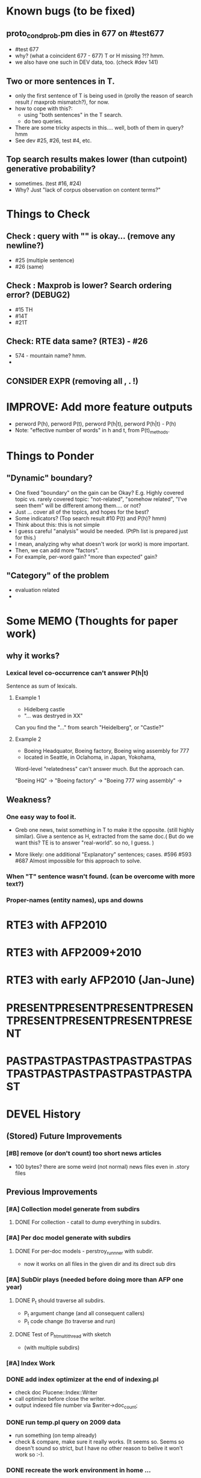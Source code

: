 
* Known bugs (to be fixed) 
** proto_condprob.pm dies in 677 on #test677
- #test 677 
- why? (what a coincident 677 - 677) T or H missing ?!? hmm. 
- we also have one such in DEV data, too. (check #dev 141) 
** Two or more sentences in T. 
- only the first sentence of T is being used in (prolly the reason of
  search result / maxprob mismatch?), for now. 
- how to cope with this?: 
  + using "both sentences" in the T search. 
  + do two queries. 
- There are some tricky aspects in this.... well, both of them in
  query? hmm 
- See dev #25, #26, test #4, etc. 
** Top search results makes lower (than cutpoint) generative probability? 
- sometimes.  (test #16, #24) 
- Why? Just "lack of corpus observation on content terms?" 


* Things to Check 
** Check : query with "\n" is okay... (remove any newline?)
- #25 (multiple sentence) 
- #26 (same)
** Check : Maxprob is lower? Search ordering error? (DEBUG2)
- #15 TH 
- #14T
- #21T
** Check: RTE data same? (RTE3) - #26 
- 574 - mountain name? hmm. 
- 

** CONSIDER EXPR (removing all , . !) 


* IMPROVE: Add more feature outputs 
- perword P(h), perword P(t), perword P(h|t), perword P(h|t) - P(h) 
- Note: "effective number of words" in h and t, from P(t)_methods. 


* Things to Ponder
** "Dynamic" boundary? 
- One fixed "boundary" on the gain can be Okay? E.g. Highly covered
  topic vs. rarely covered topic: "not-related", "somehow related",
  "I've seen  them" will be different among them.... or not?  
- Just ... cover all of the topics, and hopes for the best? 
- Some indicators? (Top search result #10 P(t) and P(h)? hmm) 
- Think about this: this is not simple 
- I guess careful "analysis" would be needed. (PtPh list is prepared
  just for this.) 
- I mean, analyzing why what doesn't work (or work) is more
  important.  
- Then, we can add more "factors".  
- For example, per-word gain? "more than expected" gain? 
** "Category" of the problem
- evaluation related 
- 
** 


* Some MEMO (Thoughts for paper work) 
** why it works? 
*** Lexical level co-occurrence can't answer P(h|t)

Sentence as sum of lexicals. 

**** Example 1
- Hidelberg castle 
- "... was destryed in XX" 

Can you find the "..." from search "Heidelberg", or "Castle?" 

**** Example 2
- Boeing Headquator, Boeing factory, Boeing wing assembly for 777 
- located in Seattle, in Oclahoma, in Japan, Yokohama, 

Word-level "relatedness" can't answer much. But the approach can. 

"Boeing HQ" -> 
"Boeing factory" -> 
"Boeing 777 wing assembly" -> 

** Weakness? 
*** One easy way to fool it. 
- Greb one news, twist something in T to make it the opposite. (still
  highly similar).  Give a sentence as H, extracted from the same
  doc.( But do we want this? TE is to answer "real-world". so no, I
  guess. ) 

- More likely: one additional "Explanatory" sentences;
  cases. #596 #593 #687 Almost impossible for this approach to
  solve.   

*** When "T" sentence wasn't found. (can be overcome with more text?) 

*** Proper-names (entity names), ups and downs 

*** 




* RTE3 with AFP2010

* RTE3 with AFP2009+2010 

* RTE3 with early AFP2010 (Jan-June) 

* PRESENTPRESENTPRESENTPRESENTPRESENTPRESENTPRESENTPRESENT
* PASTPASTPASTPASTPASTPASTPASTPASTPASTPASTPASTPASTPASTPAST

* DEVEL History 
** (Stored) Future Improvements 
*** [#B] remove (or don't count) too short news articles
- 100 bytes? there are some weird (not normal) news files even in
  .story files 

** Previous Improvements 
*** [#A] Collection model generate from subdirs 
**** DONE For collection - catall to dump everything in subdirs.  

*** [#A] Per doc model generate with subdirs 
**** DONE For per-doc models - perstroy_runnner with subdir. 
- now it works on all files in the given dir and its direct sub dirs 
*** [#A] SubDir plays (needed before doing more than AFP one year) 
**** DONE P_t should traverse all subdirs. 
- P_t argument change (and all consequent callers) 
- P_t code change (to traverse and run) 
**** DONE Test of P_h_t_multithread with sketch 
- (with multiple subdirs) 

*** [#A] Index Work 
*** DONE add index optimizer at the end of indexing.pl 
- check doc Plucene::Index::Writer 
- call optimize before close the writer. 
- output indexed file number via $writer->doc_count; 

*** DONE run temp.pl query on 2009 data 
- run something (on temp already) 
- check & compare, make sure it really works. (It seems so. Seems so
  doesn't sound so strict, but I have no other reason to belive it
  won't work so :-). 

*** DONE recreate the work environment in home ... 

*** DONE query method. (Text in, ordered result out) 
- with test code. Yeah! 

*** DONE Code P_t with index. 
- ... and how? 
- ... spend some time ... 

*** DONE Implement "top N" approximation. check some approx vs non-approx.
- 

*** DONE Some more test on P_t, "and try approximate"?
- Is it Okay to use top_N? say, 10k? Spend some time. 
- Approximation will (artificially) lower P_t(hypo). 
- But it will also lower P_t(text) and everything (?) 
- What we do finally is comparing P(hypo) and P(hypo | text): if two
  things both got lowered. Is this Acceptable?  ... 
- Need more testing. 
- It drops "too much". (very easily get "min" value). Very large Big tail.  

*** DONE Implement P_t_h_index with N approximation. 
*** DONE Test P_t_h_index with test code. 
*** DONE Play with some more simple texts on the newst implementation. 
*** DONE SEARCH ERROR PATCH
- why the following two returns different results? 
"a bus collision with a truck in uganda has resulted in at least 30 fatalities and has left a further 21 injured"
"30 die in a bus collision in uganda" 
- write a simple script and test: "bus" "bus collision" "bus collision in uganda"  
- (I am expecting all OR relation. is it something not?) 
**** DONE result return script 
**** DONE test those sequence 
- it was because of "and". :-( 
**** DONE check all "special words" for (P)lucene query. 
- A more complex queries may contain nested queries with 
 'and', 'or', 'not' or 'phrase' relations. (PLUCENE::SEARCH::QUERY)
**** DONE imporve plucene_query() by removing those terms from the given query

**** Main line coding 
***** DONE Collection Model 
****** DONE (run) Get "target" news files (target corpus) all in one folder 
****** DONE (run) catall and generate collection LM model 
****** DONE [#C] (If subdir needed) TODO? (write script) recursively catall and generate collection model 
***** DONE Document Model 
****** DONE (write script) For each file, make each LM model
***** DONE Produce single sentence prob. (t) 
****** DONE (write matlab script) weighted-sum 
- input: weight (doc prob), sentence prob, of each document 
- output: weighted average. 
****** (write scripts) P(t) prob 
******* DONE (write debug3 reader) read_log_prob, read_prob
******* DONE (write octave caller) lambda sum (interpolate) 
******* DONE check code for get seq_prob to lambda sum 
******* DONE (srilm caller) write ngram runner
- model 
- options  
- sentence (input) 
******* DONE (write octave caller) weighted sum 
- (need): weighted-sum input format (simple matrix)?
- (already have): weighted-sum matlab code 
******* DONE (write octave caller wrapper) logprob mean 
- use weighted sum with same weights. :-) 
******* DONE calc P_coll 
- check collection model file 
- get P_coll (t) (with -debug 3)
******* DONE each P_doc(t) 
- get for each pure P_d(t) (with -debug 3), on all doc 
- calculate lamda*P_d + (1-lamda)*P_coll for each by call octave
******* DONE calc P_(t) by weighted sum 
- do the weighted-sum of the values, with uniform weight 

***** DONE Produce conditional prob. 
****** DONE (write scripts) P(h | t) prob 
****** DONE write script "evidence calculation code" 
Wow. Finally. 
****** DONE sanity check, more with sketch. 
- on AFP 2009 May

****** DONE [#A] Some possible "look-into" data saving. 
- Starting from P_t, P_h, P_h|t. 
- Output of result hash: 
- Debug 1 : output the hash into file, no sorting, file order 
- Debug 2 : sorting, higher value first. 

*** DONE PERFORMANCE WORK 
- large files in a dir makes (10k>) file locating very, very slow. 
- GOAL: to make calling "ngram" perl doc as fast as "non-indexed" callings.  
- Main cause was big-num of files in a dir. Patched by using month/day subdirs. 
**** DONE (AS REJECTED) Index loading only once 
- THIS HAS BEEN CANCELED. (see testing) 
***** DONE writing 
***** DONE testing (on Westy) 
- It makes this even SLOWER!!!! (Memory was too FULL to do other
  things :-( strange...). 
- Reverted back. Maybe on servers... again, Maybe not. 
**** DONE Getting list of all model files, only once 
- path recorder, as a global (same as index). It will be loaded only once, if it is null 
***** DONE writing 
***** DONE testing 
- looks to be working good. Keep use this. (20 sec? for each trial? good) 

**** DONE GZSet to use Month as dir 
- make gzset unzipper to use "months" too. This will reduce the number of files in dir. 
***** DONE writing 
***** DONE testing 
      
**** DONE Sort index hit result 
- this wasn't useful/impactful, and has some side effects. won't use it. 
***** DONE writing 
- this will (maybe) make it faster to process indexed ones. (test on gillespie afp2010) 
***** DONE testing 
- Only a few dozen seconds. It affects, but not enough. 

*** DONE (GAVE UP) Memory Profiling 
**** DONE Run a Profiler (Westy, afp 2010) 
***** DONE BRIEF RUN  NYTProf
- Eh, didn't really helped on memory issue. Maybe I should call Devel::size on important items. 

**** DONE (NOT NOW) Devel::Size on major data structures 
***** Targets? (Hmm. need this really? ) 

**** change codes to reduce memory footage 
***** FIND and REPLACE returning new array/hash 
****** DONE LIST those parts 
+ P_t_multithread_index return value (hash -> hashref) 
+ P_h_t_multithread_index (hash anon ref -> hashref) 
+ P_d_runner, return value (hash -> hashref)  
(IGNORE THIS. path-base would be bigger) 

*** DONE RTE Read-Eval
**** DONE Make a experiment sketch code that will read and work on RTE3 data. 
***** DONE open up a new code, sketch once
      CLOSED: [2013-05-15 Wed 17:16]
***** DONE make caller without splitta 
***** DONE add splitta support   


* EXPERIMENTS 
** Need to confirm/consider 
*** TODO very long sentence okay. (-200 or less logprob) 
- pick one or two "paragraph" level "Text". Test it. 

** MODEL preparation 
*** DONE [#A] See how ngram-count works on large files 
**** DONE 1) afp 2010 (no problem) 
**** DONE 1-b) afp 2010 per doc (no problem) 
**** DONE 2) all afp. (Gillespie, no problem)
**** DONE 2-b) all afp, per doc (Gillespie, ONGOING) 
- Way too slow (no need to do, since 2010 takes 30+ min) 
**** TODO 3) all of the gigaword? 
- Maybe we need something between 2), 3). 

** Some additional ideas 
*** some rough ideas & observations 
- better baseline would be P(h|h), instead of P(h)? (topical
  relatedness gets some even before starting). 
- "gain" (P(h|t) / P(h)) seems to (generally) increases with the
  length of (t & h)  
  
** Notes 
*** Currently used/tested SRILM call parameters 
**** ngram-count 
- (CURRENT) "-text" and "-lm", and "-write-binary-lm", all other
  default 
**** ngram 
- (CURRENT) all default: no other than "-ppl" (input designation) and "-lm".  

*** Memo on efficiency
**** Testing on May 2009 AFP news (20k documents) 
- Running P_t sequentially currently takes about 3 min (2:48) on Moore.  
- Multi threads (6) on Gillespie, 58 seconds 


* RECORDS & POSTPONED
** Past Improvements 
*** DONE Binary language model 
*** add binary option as default option 
**** DONE collection model description (user's own calling) 
**** DONE perstory_runner.pl (per document model) 
- I believe that ngram automatically loads binary model, so no
  additional coding on model users.  

*** DONE [#A] bug splitta outputs the last "." concatted to the last Word.    
*** TODO? [#C] [??] feature catall.pl "do not print a file size less than X" 
*** TODO? [#C] [Very hard - Possible?] Matrix-ize weighted_sum Octave code. 
*** DONE [#A] [Efficiency] Lamda sum in Perl space. (No octave call) 
- For each news "story" we call twice; once ngram (can't reduce this),
  once octave. Maybe starting up octave each time is
  expansive. Consider this. 
*** DONE [#A] [Efficiency for response] Not using multiple threads/ngram processes

** Postponed improvements: "Good to have, but not critical"
*** TODO? [#C] [Efficiency for throughput] Unable to call two or more instances. 
- Currently, the file to be passed to ngram -ppl is a fixed name. 
- should be improved to temporary random name, or something like
  getName{sent}?
- *Not really important*, since the code does use multithread for P_t, and a
  single instance can utilize many nubmers of threads. 
*** TODO? [#C] If log-sum is only needed as "weighted sum" (use not-tool-small sum)
- we may not need to do the costy log-space-sums. 
- (by multiply weights to a certain degree, so within octave normal range). 
- (using reference_weightedsum, or a improved variation, etc). 
- *Not really important* Only calculated twice, or three times only
  per each P(h|t). Not really critical, compared to other
  efficiency issues. 
- Well, "not needing octave anymore" would be nice but. 

==== 
** Known problems
*** Discount related questions
- When processing document-models; 
- "Warning: count of count x is zero -- lowering maxcount" 
- "Warning: discount coeff n is out of range: 0" 
It seems that both related to sparseness. Not critical, but affecting
(e.g. less good smoothing?)  
** Side notes about tools 
*** SRILM 
**** Interpolate call parameters 
- "-bayes 0" mix-model is generally what I would expect from simple
  summation: simple (lambda * model 1 prob) + ((1-lamba) * model 2
  prob), for each word point. (Well if you ask me what -bayes non-zero
  means ... I don't) 
- so the mixture model call is something like: 
- ngram -lm doc.model -mix-lm collection.model -ppl test.txt -bayes 0 -debug 3 -lambda 0.1

**** Perplexity (per word), as calculated in SRILM 
- ppl = 10^(-logprob / (words - OOVs + sentences))
- ppl1 (without </s>) = 10^(-logprob / (words - OOVs)) 

**** Discount methods in SRILM defult 
- When no option is given, it does Good-Turing discount. (the warnings
  are from those, when counting count of counts, etc) 

**** Why different prob, for all OOV queries? 
- Q: They share all the same back-off interpolate model, why different? 
- A: /s 
- All OOV docs, at least has one </s>. Different /s prob per models. 
- We now have an option to exclude this </s>, from calculation. (DEFAULT ON, on lamba_sumX) 

*** Octave 
**** Octave "precision" of double is one digit less (than SRILM) 
- Seems like this causes the small amount of difference in the final
  result. (try octave> a = 0.00409898) 
- Octave uses H/W floats. ... hmm. no easy way around(?)
- Eh, no. Above examples is actually within HW float, but octave cuts 
  it. Prolly some precision cut mechanism in work. What's it? 
- "Symbolic toolbox". vpa(something)? Hmm. no need yet.  

** Theoretical crosspoints / decisions 


* THEORETICAL 
** DONE [#A] Word level model, or Sentence level model? 
- Basically, what I am trying to do is doing weighted sum of
  probabilities. There is two way of doing things. 
- Word Level weighted sum and Sentence Level weighted sum 
- Say, sentence is: P(w_1, ..., w_n). 
*** Sentence level weighted-sum 
- At sentence level, this can be calculated by 
  weighted_mean_all_d(  P_d(w_1, .., w_n)  ) 
*** Word level weithed-sum 
- At word level, this can be caluclated by 
- product 
  { ... 
    weighted_mean_all_d( P(w_n | w_{n-1},w_{n-2}, w_{n-3} ), 
    weighted_mean_all_d( P(w_n+1 | w_n, w_{n-1}, w_{n-2} ), 
    ... 
    weighted_mean_all_d( P(</s> | ...) ) 
  }
*** Not compatible
- The problem is that, two values are different. Weighted mean on
  sentence level (up to each sentence, prob calculated by each
  document model) produces one value. Product of word level
  probabilities that gained by per word weighted mean produces another
  value. They are generally not that far, but not the same. 

*** Which one should we use? 
- If we want to use "per-word predictability" power, we need to do
  things on word level. Maybe this is more powerful. (and a bit
  slower) 
- If we are not interested in word level, and since our assumption
  simply assumes the underlying document-model generates a
  probablility for each given sentence... Then sentence level is good
  enough.
- Try both? Hmm. 

*** DONE For now?
- Try both?: no. on sentence level.  
- Sentence level. Following strictly to P_d(sentence). 
- Basic premise: A sentence, a probability. Each document model is
  independent (although weakly linked by coll-model, but this is
  not relevant here) 
- Word-level might be useful/needed for "dynamic/better LM". 






